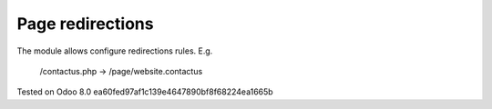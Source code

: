 Page redirections
=================

The module allows configure redirections rules. E.g.

    /contactus.php -> /page/website.contactus

Tested on Odoo 8.0 ea60fed97af1c139e4647890bf8f68224ea1665b
